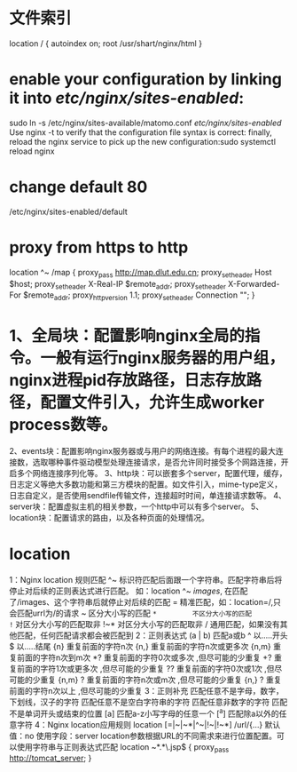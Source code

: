 * 文件索引
location / {
  autoindex on;
  root /usr/shart/nginx/html
}
* enable your configuration by linking it into /etc/nginx/sites-enabled/:
sudo ln -s /etc/nginx/sites-available/matomo.conf /etc/nginx/sites-enabled/
Use nginx -t to verify that the configuration file syntax is correct:
 finally, reload the nginx service to pick up the new configuration:sudo systemctl reload nginx
* change default 80
/etc/nginx/sites-enabled/default
* proxy from https to http
        location ^~ /map {
           proxy_pass http://map.dlut.edu.cn;
           proxy_set_header Host $host;
           proxy_set_header X-Real-IP $remote_addr;
           proxy_set_header X-Forwarded-For $remote_addr;
           proxy_http_version 1.1;
           proxy_set_header Connection "";
        }

* 1、全局块：配置影响nginx全局的指令。一般有运行nginx服务器的用户组，nginx进程pid存放路径，日志存放路径，配置文件引入，允许生成worker process数等。
2、events块：配置影响nginx服务器或与用户的网络连接。有每个进程的最大连接数，选取哪种事件驱动模型处理连接请求，是否允许同时接受多个网路连接，开启多个网络连接序列化等。
3、http块：可以嵌套多个server，配置代理，缓存，日志定义等绝大多数功能和第三方模块的配置。如文件引入，mime-type定义，日志自定义，是否使用sendfile传输文件，连接超时时间，单连接请求数等。
4、server块：配置虚拟主机的相关参数，一个http中可以有多个server。
5、location块：配置请求的路由，以及各种页面的处理情况。
* location
1：Nginx location 规则匹配
^~          标识符匹配后面跟一个字符串。匹配字符串后将停止对后续的正则表达式进行匹配。
             如：location ^~ /images/,  在匹配了/images、这个字符串后就停止对后续的匹配
=          精准匹配，如：location=/,只会匹配urrl为/的请求
~          区分大小写的匹配
~*         不区分大小写的匹配
!~          对区分大小写的匹配取非
!~*         对区分大小写的匹配取非
/             通用匹配，如果没有其他匹配，任何匹配请求都会被匹配到
 2：正则表达式
(a | b)    匹配a或b
^          以.....开头
$         以.....结尾
{n}        重复前面的字符n次
{n,}       重复前面的字符n次或更多次
{n,m}     重复前面的字符n次到m次
*?           重复前面的字符0次或多次 ,但尽可能的少重复
+?           重复前面的字符1次或更多次 ,但尽可能的少重复
??           重复前面的字符0次或1次 ,但尽可能的少重复
{n,m} ?    重复前面的字符n次或m次 ,但尽可能的少重复
{n,} ?       重复前面的字符n次以上 ,但尽可能的少重复
3：正则补充
\w           匹配任意不是字母，数字，下划线，汉子的字符
\s           匹配任意不是空白字符串的字符
\D          匹配任意非数字的字符
\B          匹配不是单词开头或结束的位置
[a]         匹配a-z小写字母的任意一个
[^a]        匹配除a以外的任意字符
4：Nginx location应用规则
location [=|~|~*|^~|!~|!~*] /url/{...}
默认值：no
使用字段：server
location参数根据URL的不同需求来进行位置配置。可以使用字符串与正则表达式匹配
location ~*.*\.jsp$ {
      proxy_pass http://tomcat_server;
}
